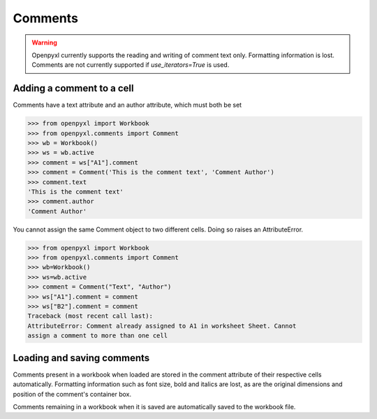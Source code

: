 Comments
========

.. warning::

    Openpyxl currently supports the reading and writing of comment text only.
    Formatting information is lost.
    Comments are not currently supported if `use_iterators=True` is used.


Adding a comment to a cell
--------------------------

Comments have a text attribute and an author attribute, which must both be set

>>> from openpyxl import Workbook
>>> from openpyxl.comments import Comment
>>> wb = Workbook()
>>> ws = wb.active
>>> comment = ws["A1"].comment
>>> comment = Comment('This is the comment text', 'Comment Author')
>>> comment.text
'This is the comment text'
>>> comment.author
'Comment Author'

You cannot assign the same Comment object to two different cells. Doing so
raises an AttributeError.

>>> from openpyxl import Workbook
>>> from openpyxl.comments import Comment
>>> wb=Workbook()
>>> ws=wb.active
>>> comment = Comment("Text", "Author")
>>> ws["A1"].comment = comment
>>> ws["B2"].comment = comment
Traceback (most recent call last):
AttributeError: Comment already assigned to A1 in worksheet Sheet. Cannot
assign a comment to more than one cell


Loading and saving comments
----------------------------

Comments present in a workbook when loaded are stored in the comment
attribute of their respective cells automatically. Formatting information
such as font size, bold and italics are lost, as are the original dimensions
and position of the comment's container box.

Comments remaining in a workbook when it is saved are automatically saved to
the workbook file.
